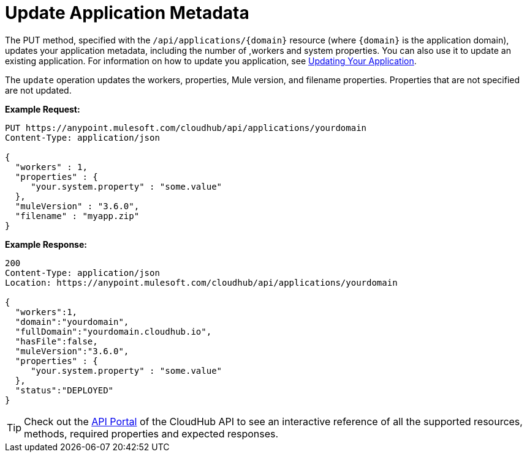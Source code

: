 = Update Application Metadata
:keywords: cloudhub, api, update, metadata, workers, put

The PUT method, specified with the `/api/applications/{domain}` resource (where `{domain}` is the application domain), updates your application metadata, including the number of ,workers and system properties. You can also use it to update an existing application. For information on how to update you application, see link:/documentation/display/current/Managing+CloudHub+Applications#ManagingCloudHubApplications-UpdatingYourApplication[Updating Your Application].

The `update` operation updates the workers, properties, Mule version, and filename properties. Properties that are not specified are not updated.

*Example Request:*

[source,json]
----

PUT https://anypoint.mulesoft.com/cloudhub/api/applications/yourdomain
Content-Type: application/json

{
  "workers" : 1,
  "properties" : {
     "your.system.property" : "some.value"
  },
  "muleVersion" : "3.6.0",
  "filename" : "myapp.zip"
}
----

*Example Response:*

[source,json]
----
200
Content-Type: application/json
Location: https://anypoint.mulesoft.com/cloudhub/api/applications/yourdomain

{
  "workers":1,
  "domain":"yourdomain",
  "fullDomain":"yourdomain.cloudhub.io",
  "hasFile":false,
  "muleVersion":"3.6.0",
  "properties" : {
     "your.system.property" : "some.value"
  },
  "status":"DEPLOYED"
}
----

[TIP]
Check out the https://anypoint.mulesoft.com/apiplatform/anypoint-platform/#/portals[API Portal]﻿ of the CloudHub API to see an interactive reference of all the supported resources, methods, required properties and expected responses.
